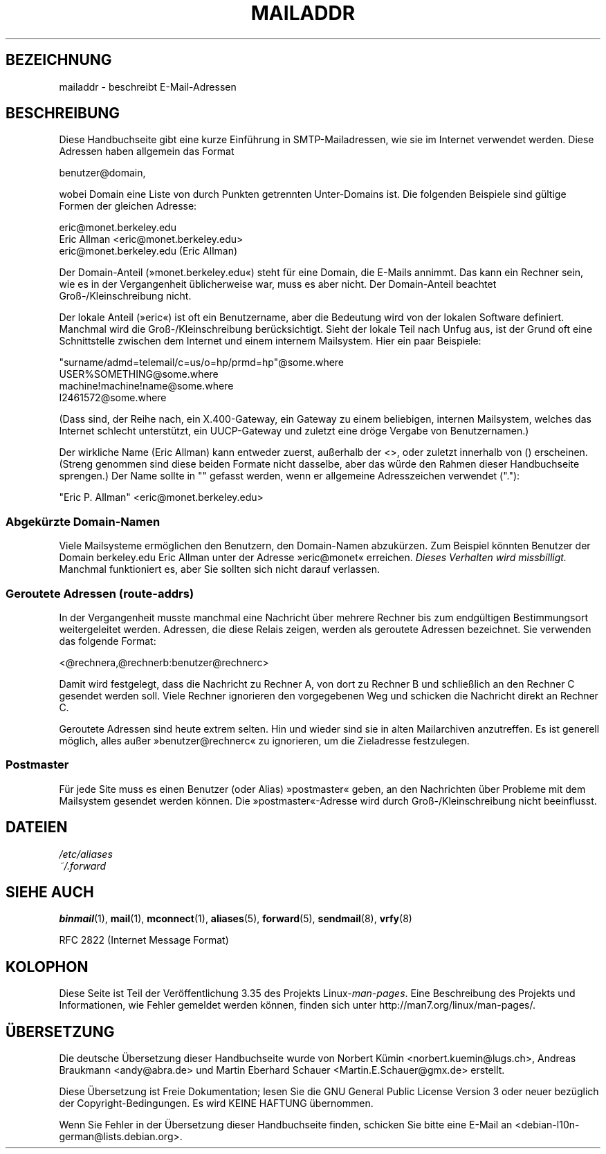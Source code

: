 .\"
.\" Copyright (c) 1983, 1987 The Regents of the University of California.
.\" All rights reserved.
.\"
.\" Redistribution and use in source and binary forms are permitted
.\" provided that the above copyright notice and this paragraph are
.\" duplicated in all such forms and that any documentation,
.\" advertising materials, and other materials related to such
.\" distribution and use acknowledge that the software was developed
.\" by the University of California, Berkeley.  The name of the
.\" University may not be used to endorse or promote products derived
.\" from this software without specific prior written permission.
.\" THIS SOFTWARE IS PROVIDED ``AS IS'' AND WITHOUT ANY EXPRESS OR
.\" IMPLIED WARRANTIES, INCLUDING, WITHOUT LIMITATION, THE IMPLIED
.\" WARRANTIES OF MERCHANTABILITY AND FITNESS FOR A PARTICULAR PURPOSE.
.\"
.\"	@(#)mailaddr.7	6.5 (Berkeley) 2/14/89
.\"
.\" Extensively rewritten by Arnt Gulbrandsen <agulbra@troll.no>.  My
.\" changes are placed under the same copyright as the original BSD page.
.\"
.\" Adjusted by Arnt Gulbrandsen <arnt@gulbrandsen.priv.no> in 2004 to
.\" account for changes since 1995. Route-addrs are now even less
.\" common, etc. Some minor wording improvements. Same copyright.
.\"
.\"*******************************************************************
.\"
.\" This file was generated with po4a. Translate the source file.
.\"
.\"*******************************************************************
.TH MAILADDR 7 "15. September 2004" Linux Linux\-Anwenderhandbuch
.UC 5
.SH BEZEICHNUNG
mailaddr \- beschreibt E\-Mail\-Adressen
.SH BESCHREIBUNG
.nh
Diese Handbuchseite gibt eine kurze Einführung in SMTP\-Mailadressen, wie sie
im Internet verwendet werden. Diese Adressen haben allgemein das Format
.PP
  benutzer@domain,
.PP
wobei Domain eine Liste von durch Punkten getrennten Unter\-Domains ist. Die
folgenden Beispiele sind gültige Formen der gleichen Adresse:
.PP
  eric@monet.berkeley.edu
.br
  Eric Allman <eric@monet.berkeley.edu>
.br
  eric@monet.berkeley.edu (Eric Allman)
.PP
Der Domain\-Anteil (»monet.berkeley.edu«) steht für eine Domain, die E\-Mails
annimmt. Das kann ein Rechner sein, wie es in der Vergangenheit
üblicherweise war, muss es aber nicht. Der Domain\-Anteil beachtet
Groß\-/Kleinschreibung nicht.
.PP
Der lokale Anteil (»eric«) ist oft ein Benutzername, aber die Bedeutung wird
von der lokalen Software definiert. Manchmal wird die Groß\-/Kleinschreibung
berücksichtigt. Sieht der lokale Teil nach Unfug aus, ist der Grund oft eine
Schnittstelle zwischen dem Internet und einem internem Mailsystem. Hier ein
paar Beispiele:
.PP
  "surname/admd=telemail/c=us/o=hp/prmd=hp"@some.where
.br
  USER%SOMETHING@some.where
.br
  machine!machine!name@some.where
.br
  I2461572@some.where
.PP
(Dass sind, der Reihe nach, ein X.400\-Gateway, ein Gateway zu einem
beliebigen, internen Mailsystem, welches das Internet schlecht unterstützt,
ein UUCP\-Gateway und zuletzt eine dröge Vergabe von Benutzernamen.)
.PP
Der wirkliche Name (Eric Allman) kann entweder zuerst, außerhalb der
<>, oder zuletzt innerhalb von () erscheinen. (Streng genommen sind
diese beiden Formate nicht dasselbe, aber das würde den Rahmen dieser
Handbuchseite sprengen.) Der Name sollte in "" gefasst werden, wenn er
allgemeine Adresszeichen verwendet ("."):
.PP
  "Eric P. Allman" <eric@monet.berkeley.edu>
.SS "Abgekürzte Domain\-Namen"
.PP
Viele Mailsysteme ermöglichen den Benutzern, den Domain\-Namen
abzukürzen. Zum Beispiel könnten Benutzer der Domain berkeley.edu Eric
Allman unter der Adresse »eric@monet« erreichen. \fIDieses Verhalten wird
missbilligt.\fP Manchmal funktioniert es, aber Sie sollten sich nicht darauf
verlassen.
.SS "Geroutete Adressen (route\-addrs)"
.PP
In der Vergangenheit musste manchmal eine Nachricht über mehrere Rechner bis
zum endgültigen Bestimmungsort weitergeleitet werden. Adressen, die diese
Relais zeigen, werden als geroutete Adressen bezeichnet. Sie verwenden das
folgende Format:
.PP
  <@rechnera,@rechnerb:benutzer@rechnerc>
.PP
Damit wird festgelegt, dass die Nachricht zu Rechner A, von dort zu Rechner
B und schließlich an den Rechner C gesendet werden soll. Viele Rechner
ignorieren den vorgegebenen Weg und schicken die Nachricht direkt an Rechner
C.
.PP
Geroutete Adressen sind heute extrem selten. Hin und wieder sind sie in
alten Mailarchiven anzutreffen. Es ist generell möglich, alles außer
»benutzer@rechnerc« zu ignorieren, um die Zieladresse festzulegen.
.SS Postmaster
.PP
Für jede Site muss es einen Benutzer (oder Alias) »postmaster« geben, an den
Nachrichten über Probleme mit dem Mailsystem gesendet werden können. Die
»postmaster«\-Adresse wird durch Groß\-/Kleinschreibung nicht beeinflusst.
.SH DATEIEN
\fI/etc/aliases\fP
.br
\fI~/.forward\fP
.SH "SIEHE AUCH"
\fBbinmail\fP(1), \fBmail\fP(1), \fBmconnect\fP(1), \fBaliases\fP(5), \fBforward\fP(5),
\fBsendmail\fP(8), \fBvrfy\fP(8)

RFC\ 2822 (Internet Message Format)
.SH KOLOPHON
Diese Seite ist Teil der Veröffentlichung 3.35 des Projekts
Linux\-\fIman\-pages\fP. Eine Beschreibung des Projekts und Informationen, wie
Fehler gemeldet werden können, finden sich unter
http://man7.org/linux/man\-pages/.

.SH ÜBERSETZUNG
Die deutsche Übersetzung dieser Handbuchseite wurde von
Norbert Kümin <norbert.kuemin@lugs.ch>,
Andreas Braukmann <andy@abra.de>
und
Martin Eberhard Schauer <Martin.E.Schauer@gmx.de>
erstellt.

Diese Übersetzung ist Freie Dokumentation; lesen Sie die
GNU General Public License Version 3 oder neuer bezüglich der
Copyright-Bedingungen. Es wird KEINE HAFTUNG übernommen.

Wenn Sie Fehler in der Übersetzung dieser Handbuchseite finden,
schicken Sie bitte eine E-Mail an <debian-l10n-german@lists.debian.org>.
